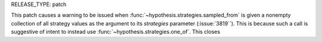RELEASE_TYPE: patch

This patch causes a warning to be issued when :func:`~hypothesis.strategies.sampled_from` is given a nonempty collection of all strategy values as the argument to its `strategies` parameter (:issue:`3819``).
This is because such a call is suggestive of intent to instead use :func:`~hypothesis.strategies.one_of`.
This closes 